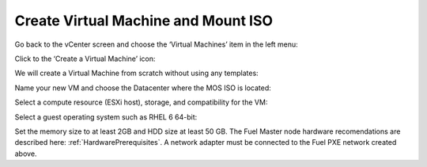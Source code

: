 
.. _vm-create-vm-vsphere:

Create Virtual Machine and Mount ISO
------------------------------------

Go back to the vCenter screen
and choose the ‘Virtual Machines’ item in the left menu:

.. image:: /_images/vCenter/4.1-fuel-vcenter-go-to-VMs.png
   :width: 50%

Click to the ‘Create a Virtual Machine’ icon:

.. image:: /_images/vCenter/4.2-fuel-vcenter-create-VM.png
   :width: 50%


We will create a Virtual Machine from scratch
without using any templates:

.. image:: /_images/vCenter/4.3-fuel-vcenter-new-vm-p1.png
   :width: 50%


Name your new VM
and choose the Datacenter where the MOS ISO is located:

.. image:: /_images/vCenter/4.4-fuel-vcenter-new-vm-name-and-DC.png
   :width: 50%


Select a compute resource (ESXi host),
storage, and compatibility for the VM:


.. image:: /_images/vCenter/4.5a-fuel-vcenter-new-vm-select-compute.png
   :width: 50%


.. image:: /_images/vCenter/4.5b-fuel-vcenter-new-vm-storage.png
   :width: 50%


.. image:: /_images/vCenter/4.5c-fuel-vcenter-new-vm-compatibility.png
   :width: 50%


Select a guest operating system such as RHEL 6 64-bit:

.. image:: /_images/vCenter/4.6-fuel-vcenter-new-vm-guest-os.png
   :width: 50%


Set the memory size to at least 2GB and HDD size at least 50 GB.
The Fuel Master node hardware recomendations are described here:
:ref:`HardwarePrerequisites`.
A network adapter must be connected to the Fuel PXE network
created above.
